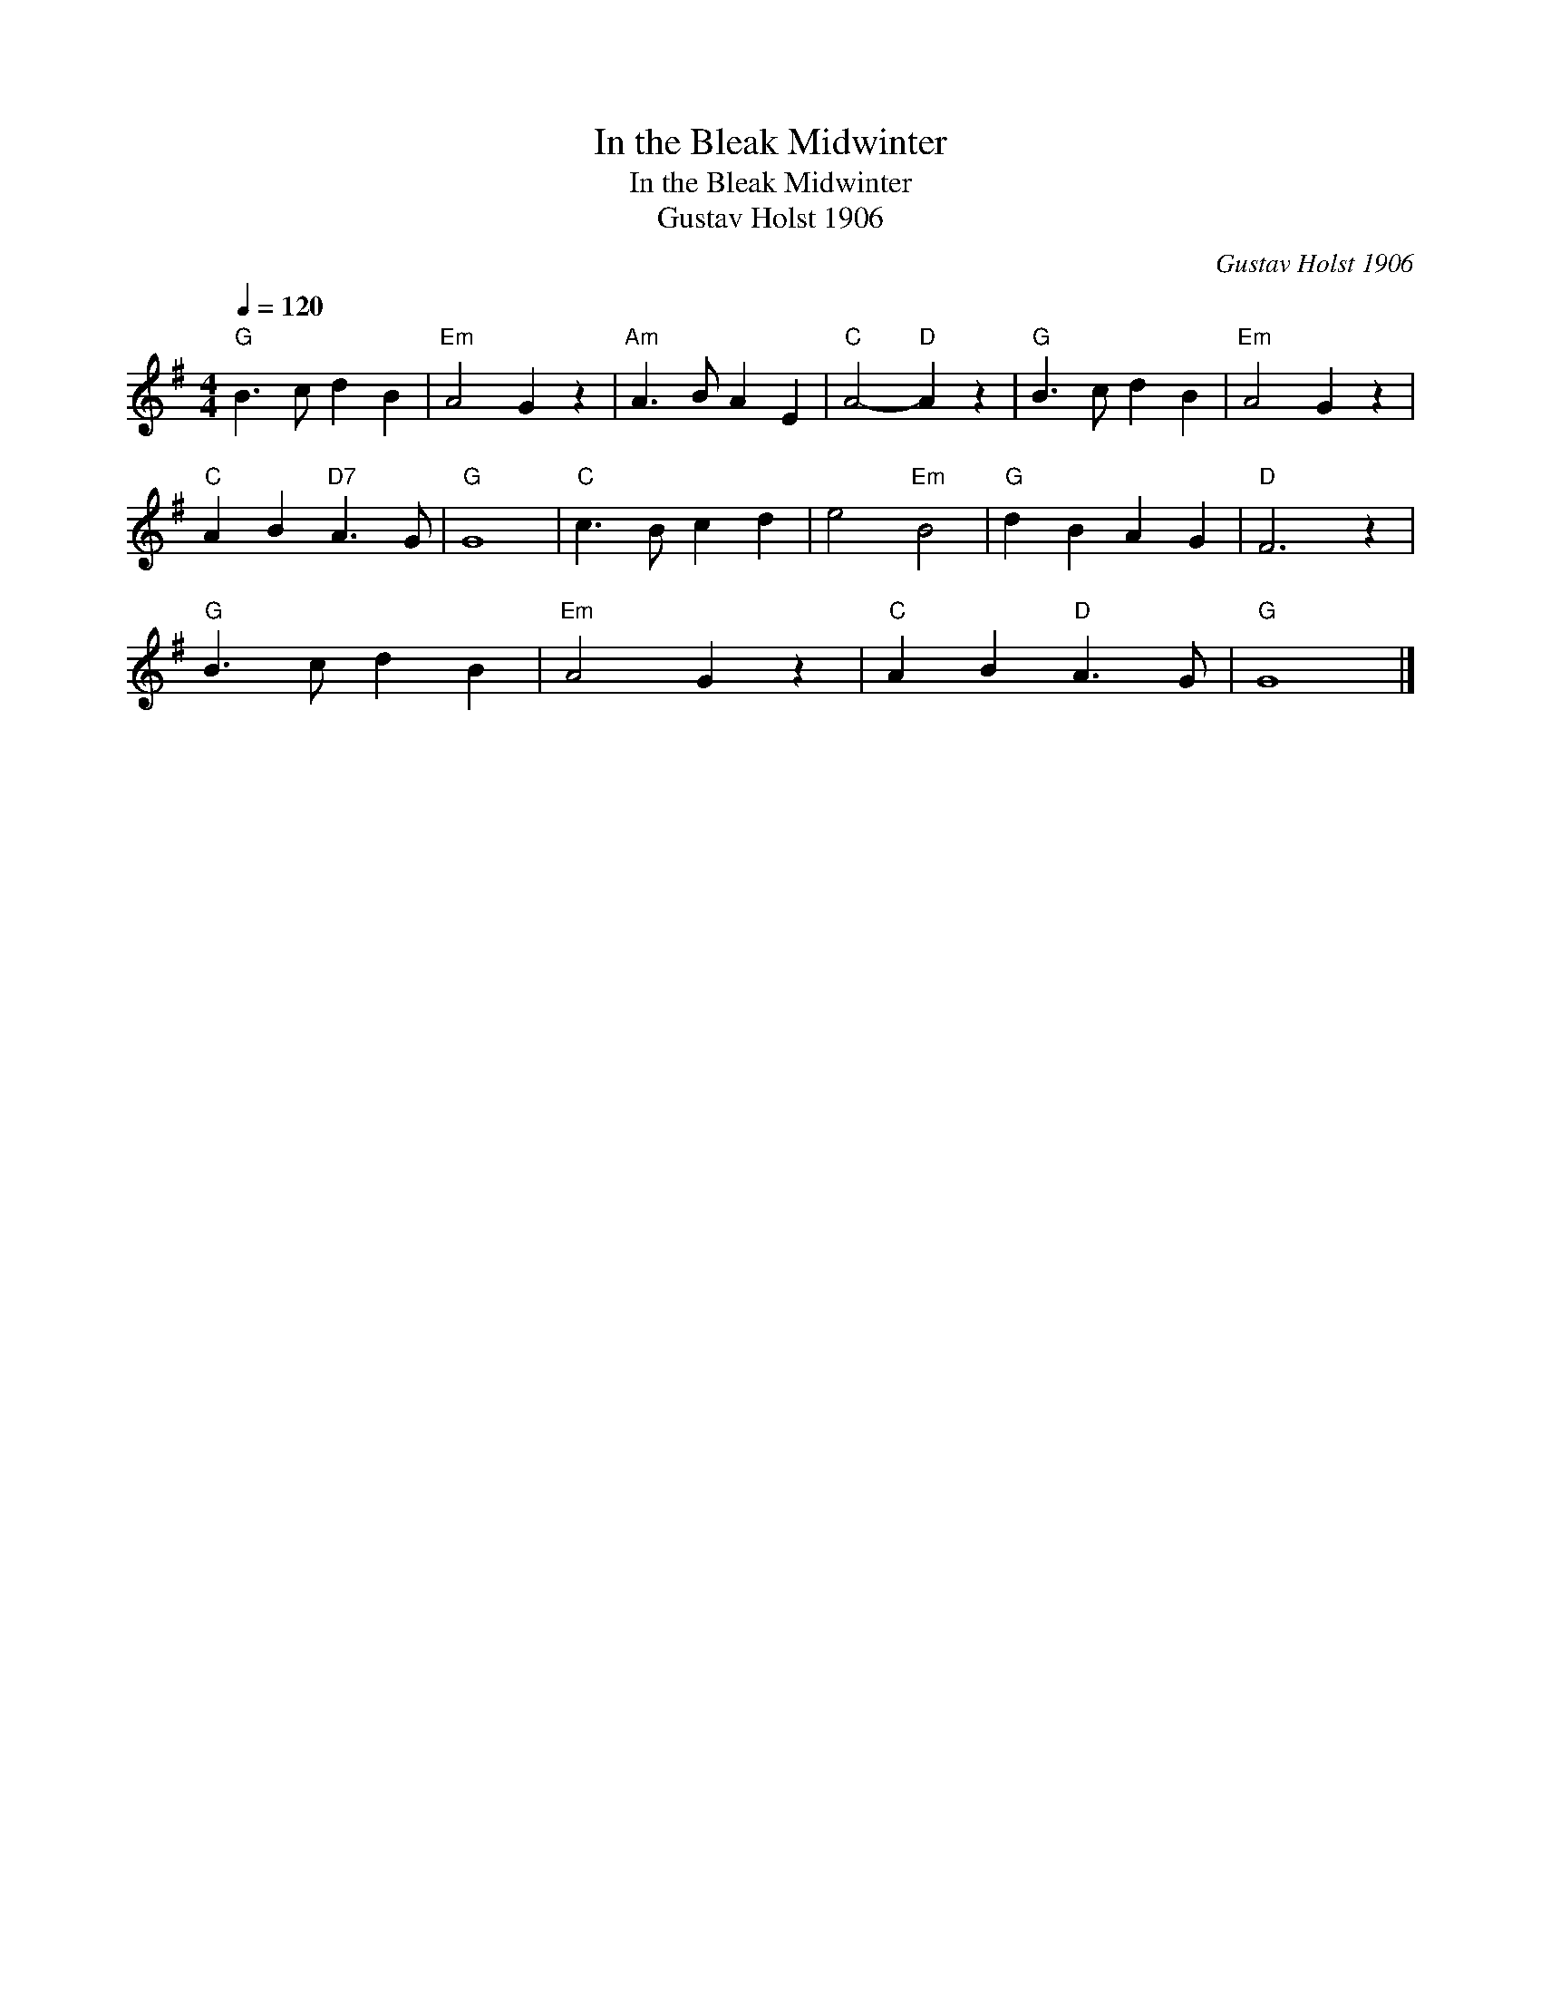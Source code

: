 X:1
T:In the Bleak Midwinter
T:In the Bleak Midwinter
T:Gustav Holst 1906
C:Gustav Holst 1906
L:1/8
Q:1/4=120
M:4/4
K:G
V:1 treble 
V:1
"G" B3 c d2 B2 |"Em" A4 G2 z2 |"Am" A3 B A2 E2 |"C" A4-"D" A2 z2 |"G" B3 c d2 B2 |"Em" A4 G2 z2 | %6
"C" A2 B2"D7" A3 G |"G" G8 |"C" c3 B c2 d2 | e4"Em" B4 |"G" d2 B2 A2 G2 |"D" F6 z2 | %12
"G" B3 c d2 B2 |"Em" A4 G2 z2 |"C" A2 B2"D" A3 G |"G" G8 |] %16

